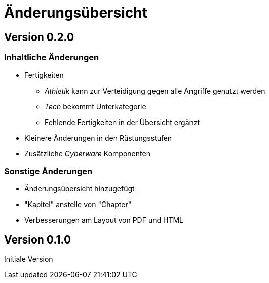 = Änderungsübersicht

== Version 0.2.0

=== Inhaltliche Änderungen

* Fertigkeiten
** _Athletik_ kann zur Verteidigung gegen alle Angriffe genutzt werden
** _Tech_ bekommt Unterkategorie
** Fehlende Fertigkeiten in der Übersicht ergänzt
* Kleinere Änderungen in den Rüstungsstufen
* Zusätzliche _Cyberware_ Komponenten

=== Sonstige Änderungen

* Änderungsübersicht hinzugefügt
* "Kapitel" anstelle von "Chapter"
* Verbesserungen am Layout von PDF und HTML

== Version 0.1.0

Initiale Version